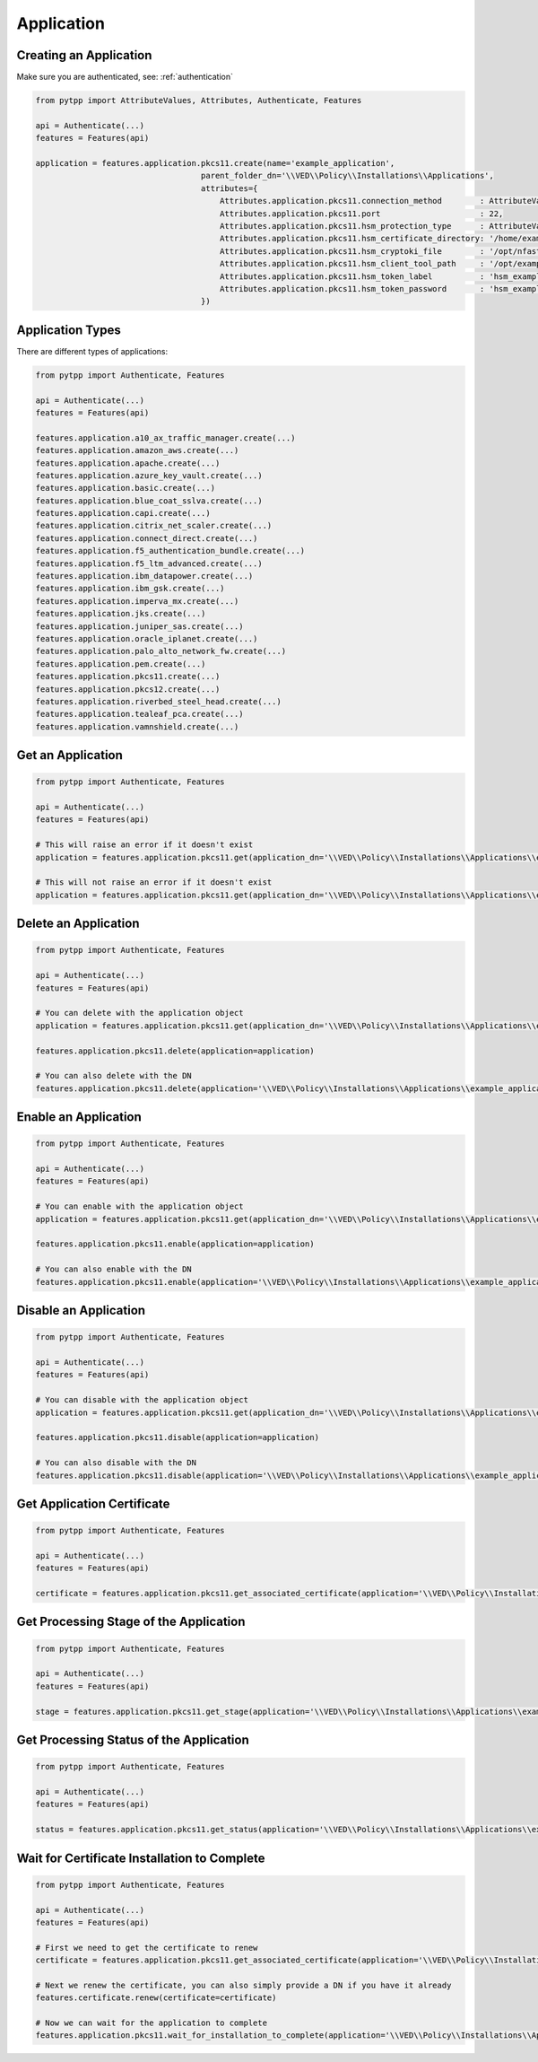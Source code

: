 .. _application:

Application
===========

Creating an Application
-----------------------

Make sure you are authenticated, see: :ref:`authentication`

.. code-block:: python

    from pytpp import AttributeValues, Attributes, Authenticate, Features

    api = Authenticate(...)
    features = Features(api)

    application = features.application.pkcs11.create(name='example_application',
                                       parent_folder_dn='\\VED\\Policy\\Installations\\Applications',
                                       attributes={
                                           Attributes.application.pkcs11.connection_method        : AttributeValues.Application.ConnectionMethod.ssh,
                                           Attributes.application.pkcs11.port                     : 22,
                                           Attributes.application.pkcs11.hsm_protection_type      : AttributeValues.Application.ProtectionType.softcard,
                                           Attributes.application.pkcs11.hsm_certificate_directory: '/home/example/dist',
                                           Attributes.application.pkcs11.hsm_cryptoki_file        : '/opt/nfast/toolkits/pkcs11/libcknfast.so',
                                           Attributes.application.pkcs11.hsm_client_tool_path     : '/opt/example',
                                           Attributes.application.pkcs11.hsm_token_label          : 'hsm_example_label',
                                           Attributes.application.pkcs11.hsm_token_password       : 'hsm_example_password',
                                       })

Application Types
-----------------

There are different types of applications:

.. code-block:: python

    from pytpp import Authenticate, Features

    api = Authenticate(...)
    features = Features(api)

    features.application.a10_ax_traffic_manager.create(...)
    features.application.amazon_aws.create(...)
    features.application.apache.create(...)
    features.application.azure_key_vault.create(...)
    features.application.basic.create(...)
    features.application.blue_coat_sslva.create(...)
    features.application.capi.create(...)
    features.application.citrix_net_scaler.create(...)
    features.application.connect_direct.create(...)
    features.application.f5_authentication_bundle.create(...)
    features.application.f5_ltm_advanced.create(...)
    features.application.ibm_datapower.create(...)
    features.application.ibm_gsk.create(...)
    features.application.imperva_mx.create(...)
    features.application.jks.create(...)
    features.application.juniper_sas.create(...)
    features.application.oracle_iplanet.create(...)
    features.application.palo_alto_network_fw.create(...)
    features.application.pem.create(...)
    features.application.pkcs11.create(...)
    features.application.pkcs12.create(...)
    features.application.riverbed_steel_head.create(...)
    features.application.tealeaf_pca.create(...)
    features.application.vamnshield.create(...)

Get an Application
------------------

.. code-block:: python

    from pytpp import Authenticate, Features

    api = Authenticate(...)
    features = Features(api)

    # This will raise an error if it doesn't exist
    application = features.application.pkcs11.get(application_dn='\\VED\\Policy\\Installations\\Applications\\example_application')

    # This will not raise an error if it doesn't exist
    application = features.application.pkcs11.get(application_dn='\\VED\\Policy\\Installations\\Applications\\example_application', raise_error_if_not_exists=False)

Delete an Application
---------------------

.. code-block:: python

    from pytpp import Authenticate, Features

    api = Authenticate(...)
    features = Features(api)

    # You can delete with the application object
    application = features.application.pkcs11.get(application_dn='\\VED\\Policy\\Installations\\Applications\\example_application')

    features.application.pkcs11.delete(application=application)

    # You can also delete with the DN
    features.application.pkcs11.delete(application='\\VED\\Policy\\Installations\\Applications\\example_application')

Enable an Application
---------------------

.. code-block:: python

    from pytpp import Authenticate, Features

    api = Authenticate(...)
    features = Features(api)

    # You can enable with the application object
    application = features.application.pkcs11.get(application_dn='\\VED\\Policy\\Installations\\Applications\\example_application')

    features.application.pkcs11.enable(application=application)

    # You can also enable with the DN
    features.application.pkcs11.enable(application='\\VED\\Policy\\Installations\\Applications\\example_application')

Disable an Application
----------------------

.. code-block:: python

    from pytpp import Authenticate, Features

    api = Authenticate(...)
    features = Features(api)

    # You can disable with the application object
    application = features.application.pkcs11.get(application_dn='\\VED\\Policy\\Installations\\Applications\\example_application')

    features.application.pkcs11.disable(application=application)

    # You can also disable with the DN
    features.application.pkcs11.disable(application='\\VED\\Policy\\Installations\\Applications\\example_application')

Get Application Certificate
---------------------------

.. code-block:: python

    from pytpp import Authenticate, Features

    api = Authenticate(...)
    features = Features(api)

    certificate = features.application.pkcs11.get_associated_certificate(application='\\VED\\Policy\\Installations\\Applications\\example_application')

Get Processing Stage of the Application
---------------------------------------

.. code-block:: python

    from pytpp import Authenticate, Features

    api = Authenticate(...)
    features = Features(api)

    stage = features.application.pkcs11.get_stage(application='\\VED\\Policy\\Installations\\Applications\\example_application')

Get Processing Status of the Application
----------------------------------------

.. code-block:: python

    from pytpp import Authenticate, Features

    api = Authenticate(...)
    features = Features(api)

    status = features.application.pkcs11.get_status(application='\\VED\\Policy\\Installations\\Applications\\example_application')

Wait for Certificate Installation to Complete
---------------------------------------------

.. code-block:: python

    from pytpp import Authenticate, Features

    api = Authenticate(...)
    features = Features(api)

    # First we need to get the certificate to renew
    certificate = features.application.pkcs11.get_associated_certificate(application='\\VED\\Policy\\Installations\\Applications\\example_application')

    # Next we renew the certificate, you can also simply provide a DN if you have it already
    features.certificate.renew(certificate=certificate)

    # Now we can wait for the application to complete
    features.application.pkcs11.wait_for_installation_to_complete(application='\\VED\\Policy\\Installations\\Applications\\example_application')
